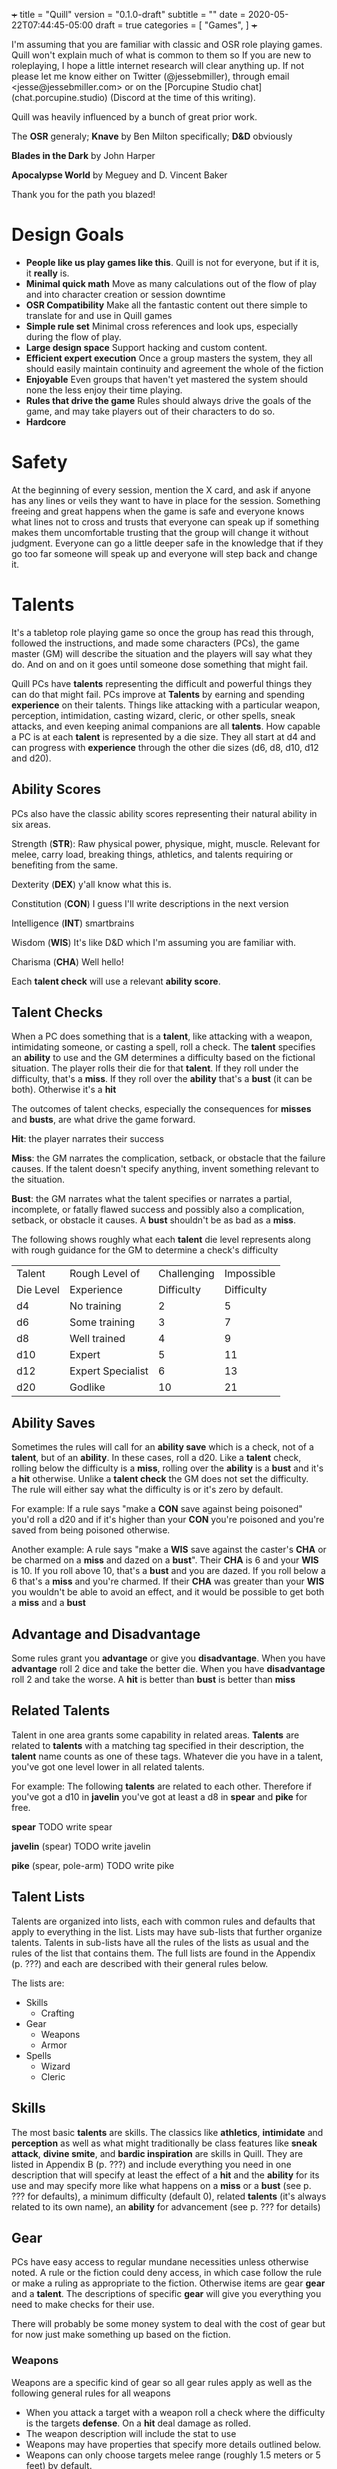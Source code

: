+++
title = "Quill"
version = "0.1.0-draft"
subtitle = ""
date = 2020-05-22T07:44:45-05:00
draft = true
categories = [
  "Games",
]
+++

I'm assuming that you are familiar with classic and OSR role playing
games. Quill won't explain much of what is common to them so If you
are new to roleplaying, I hope a little internet research will clear
anything up. If not please let me know either on Twitter
(@jessebmiller), through email <jesse@jessebmiller.com> or on the
[Porcupine Studio chat](chat.porcupine.studio) (Discord at the time of
this writing).

Quill was heavily influenced by a bunch of great prior work.

The *OSR* generaly; *Knave* by Ben Milton specifically; *D&D*
obviously

*Blades in the Dark* by John Harper

*Apocalypse World* by Meguey and D. Vincent Baker

Thank you for the path you blazed!

* Design Goals
  - *People like us play games like this*. Quill is not for everyone,
    but if it is, it *really* is.
  - *Minimal quick math* Move as many calculations out of the flow of
    play and into character creation or session downtime
  - *OSR Compatibility* Make all the fantastic content out there
    simple to translate for and use in Quill games
  - *Simple rule set* Minimal cross references and look ups,
    especially during the flow of play.
  - *Large design space* Support hacking and custom content.
  - *Efficient expert execution* Once a group masters the system, they
    all should easily maintain continuity and agreement the whole of
    the fiction
  - *Enjoyable* Even groups that haven't yet mastered the system
    should none the less enjoy their time playing.
  - *Rules that drive the game* Rules should always drive the goals
    of the game, and may take players out of their characters to do
    so.
  - *Hardcore*

* Safety

  At the beginning of every session, mention the X card, and ask if
  anyone has any lines or veils they want to have in place for the
  session. Something freeing and great happens when the game is safe
  and everyone knows what lines not to cross and trusts that everyone
  can speak up if something makes them uncomfortable trusting that the
  group will change it without judgment. Everyone can go a little
  deeper safe in the knowledge that if they go too far someone will
  speak up and everyone will step back and change it.

* Talents

  It's a tabletop role playing game so once the group has read this
  through, followed the instructions, and made some characters (PCs),
  the game master (GM) will describe the situation and the players
  will say what they do. And on and on it goes until someone dose
  something that might fail.

  Quill PCs have *talents* representing the difficult and powerful
  things they can do that might fail. PCs improve at *Talents* by
  earning and spending *experience* on their talents. Things like
  attacking with a particular weapon, perception, intimidation,
  casting wizard, cleric, or other spells, sneak attacks, and even
  keeping animal companions are all *talents*. How capable a PC is at
  each *talent* is represented by a die size. They all start at d4 and
  can progress with *experience* through the other die sizes (d6, d8,
  d10, d12 and d20).

** Ability Scores

   PCs also have the classic ability scores representing their natural
   ability in six areas.

   Strength (*STR*): Raw physical power, physique, might, muscle.
   Relevant for melee, carry load, breaking things, athletics, and
   talents requiring or benefiting from the same.

   Dexterity (*DEX*) y'all know what this is.

   Constitution (*CON*) I guess I'll write descriptions in the next
   version

   Intelligence (*INT*) smartbrains

   Wisdom (*WIS*) It's like D&D which I'm assuming you are familiar with.

   Charisma (*CHA*) Well hello!

   Each *talent check* will use a relevant *ability score*.

** Talent Checks

   When a PC does something that is a *talent*, like attacking with a
   weapon, intimidating someone, or casting a spell, roll a check. The
   *talent* specifies an *ability* to use and the GM determines a
   difficulty based on the fictional situation. The player rolls their
   die for that *talent*. If they roll under the difficulty, that's a
   *miss*. If they roll over the *ability* that's a *bust* (it can be
   both). Otherwise it's a *hit*

   The outcomes of talent checks, especially the consequences for
   *misses* and *busts*, are what drive the game forward.

   *Hit*: the player narrates their success

   *Miss*: the GM narrates the complication, setback, or obstacle that
   the failure causes. If the talent doesn't specify anything, invent
   something relevant to the situation.

   *Bust*: the GM narrates what the talent specifies or narrates a
   partial, incomplete, or fatally flawed success and possibly also a
   complication, setback, or obstacle it causes. A *bust* shouldn't be
   as bad as a *miss*.

   The following shows roughly what each *talent* die level represents
   along with rough guidance for the GM to determine a check's
   difficulty

   | Talent    | Rough Level of    | Challenging | Impossible |
   | Die Level | Experience        |  Difficulty | Difficulty |
   |-----------+-------------------+-------------+------------|
   | d4        | No training       |           2 |          5 |
   | d6        | Some training     |           3 |          7 |
   | d8        | Well trained      |           4 |          9 |
   | d10       | Expert            |           5 |         11 |
   | d12       | Expert Specialist |           6 |         13 |
   | d20       | Godlike           |          10 |         21 |

** Ability Saves

   Sometimes the rules will call for an *ability save* which is a
   check, not of a *talent*, but of an *ability*. In these cases, roll
   a d20. Like a *talent* check, rolling below the difficulty is a
   *miss*, rolling over the *ability* is a *bust* and it's a *hit*
   otherwise. Unlike a *talent check* the GM does not set the
   difficulty. The rule will either say what the difficulty is or it's
   zero by default.

   For example: If a rule says "make a *CON* save against being
   poisoned" you'd roll a d20 and if it's higher than your *CON*
   you're poisoned and you're saved from being poisoned otherwise.

   Another example: A rule says "make a *WIS* save against the
   caster's *CHA* or be charmed on a *miss* and dazed on a *bust*".
   Their *CHA* is 6 and your *WIS* is 10. If you roll above 10, that's
   a *bust* and you are dazed. If you roll below a 6 that's a *miss*
   and you're charmed. If their *CHA* was greater than your *WIS* you
   wouldn't be able to avoid an effect, and it would be possible to
   get both a *miss* and a *bust*

** Advantage and Disadvantage

   Some rules grant you *advantage* or give you *disadvantage*. When
   you have *advantage* roll 2 dice and take the better die. When you
   have *disadvantage* roll 2 and take the worse. A *hit* is better
   than *bust* is better than *miss*

** Related Talents

   Talent in one area grants some capability in related areas.
   *Talents* are related to *talents* with a matching tag specified in
   their description, the *talent* name counts as one of these
   tags. Whatever die you have in a talent, you've got one level lower
   in all related talents.

   For example: The following *talents* are related to each
   other. Therefore if you've got a d10 in *javelin* you've got at least
   a d8 in *spear* and *pike* for free.

   *spear* TODO write spear

   *javelin* (spear) TODO write javelin

   *pike* (spear, pole-arm) TODO write pike

** Talent Lists

   Talents are organized into lists, each with common rules and
   defaults that apply to everything in the list. Lists may have
   sub-lists that further organize talents. Talents in sub-lists have
   all the rules of the lists as usual and the rules of the list that
   contains them. The full lists are found in the Appendix (p. ???)
   and each are described with their general rules below.

   The lists are:
   - Skills
     - Crafting
   - Gear
     - Weapons
     - Armor
   - Spells
     - Wizard
     - Cleric

** Skills

   The most basic *talents* are skills. The classics like *athletics*,
   *intimidate* and *perception* as well as what might traditionally
   be class features like *sneak attack*, *divine smite*, and *bardic
   inspiration* are skills in Quill. They are listed in Appendix B
   (p. ???) and include everything you need in one description that
   will specify at least the effect of a *hit* and the *ability* for
   its use and may specify more like what happens on a *miss* or a
   *bust* (see p. ??? for defaults), a minimum difficulty (default 0),
   related *talents* (it's always related to its own name), an
   *ability* for advancement (see p. ??? for details)

** Gear

   PCs have easy access to regular mundane necessities unless
   otherwise noted. A rule or the fiction could deny access, in which
   case follow the rule or make a ruling as appropriate to the
   fiction. Otherwise items are gear *gear* and a *talent*. The
   descriptions of specific *gear* will give you everything you need
   to make checks for their use.

   There will probably be some money system to deal with the cost of
   gear but for now just make something up based on the fiction.

*** Weapons

    Weapons are a specific kind of gear so all gear rules apply as
    well as the following general rules for all weapons
    - When you attack a target with a weapon roll a check where the
      difficulty is the targets *defense*. On a *hit* deal damage as
      rolled.
    - The weapon description will include the stat to use
    - Weapons may have properties that specify more details outlined
      below.
    - Weapons can only choose targets melee range (roughly 1.5 meters
      or 5 feet) by default.

    Specific weapons are listed in the Appendix (p. ???)

**** Properties

     *Range* Ranged weapons can attack within their listed range
     without penalty. For every 10 feet beyond their range however;
     their target gets +1 Defense. For example: attacking someone 50
     feet away with a weapon that has *range 20* grants the target *+3
     defense*.

     *Reach* Weapons with reach can attack 5 to 10 feet away without
     penalty but targets within 5 feet gain 2 defense.

     *Conceal* In order to notice these when concealed by the wielder
     an observer must *hit* a perception check against 6. They must be
      removed from concealment for use however.

     *Charge* Charging a target doubles the number of wounds and stress
     caused by the attack. Charging is moving more than half your
     movement in a round in a straight line towards the target.

     *Brace* Doubles wounds and stress caused by an attack if the
     weapon is braced on the ground---or other steady object like a tree
     or a wall---against a charging opponent.

     *Mount* Mount weapons can be used without penalty while riding a
     mount but all targets gain 2 *defense* when wielded on foot. If a
     specific mount is noted, for example *horse mount* or *dragon
     mount* the penalty applies any time the wielder is no on the
     specified mount.

     *Mounted charge* See *charge* but only apply to bonus if the
     wielder is mounted. A specific mount may be required as per
     *mount*.

     *Formation* Attack with no penalty when used by an individual or
     coordinated group who are in formation and do not have more
     enemies focused on and able to attack them than they do have
     adjacent formation members. Their targets gain *+2 defense*
     otherwise. For example: a group of 2 in formation with pikes side
     by side against 3 attackers on foot attack as normal if the
     attackers are each focused on one pike wielder. However if the 2
     attackers move to one side of the formation and attack one of the
     pike wielders on the end they gain *+2 defense*.

*** Armor

    This is a special case because *armor*, once made and worn, does
    not take talent to be effective. When worn you gain the amount of
    *armor* in its description.
** Spells

   Anyone can learn magic. You don't have to be a Wizard or anything.
   If you decide to learn to cast wizard spells you're a fucking
   wizard. You can learn spells from any spell list. If you pleased a
   god and were granted a cleric spell, you're also a fucking cleric.
   In fact, because the default die for every *talent* is a d4
   everyone starts out able to cast all spells, just not very well and
   they'll probably fail because...

   All spells have a *spell level* (1-9) and have a minimum difficulty
   of their level + 3. Go ahead, Try casting wish with your default
   d4, you'll *miss* and it'll backfire on you bad.

   Spells have failure tables for their *misses*. When you *miss* a
   spell check, look up the effect of your die roll on the table in
   the spell's description, or the default table below if the spell
   doesn't have a listing for your roll. In addition take the spell
   level in stress.

   | Roll | Default Miss Effect                                         |
   |------+-------------------------------------------------------------|
   |    1 | The caster is struck by astral lightning. Make a *STR*      |
   |      | save against *torn muscles*                                 |
   |------+-------------------------------------------------------------|
   |    2 | A pit 20 feet deep opens up below the caster who falls      |
   |      | in. Make a *DEX* save against *broken bones*.               |
   |------+-------------------------------------------------------------|
   |    3 | Shadow spiders are summoned and begin nesting in the        |
   |      | caster's gut. Make a *CON* save against *internal bleeding* |
   |------+-------------------------------------------------------------|
   |    4 | The Caster's mind is wracked by unnatural concussion.       |
   |      | Make a *INT* save against *Delirious Confusion              |
   |------+-------------------------------------------------------------|
   |    5 | The caster is overcome with terrors. Make a *WIS* save      |
   |      | against *delirious confusion*.                              |
   |------+-------------------------------------------------------------|
   |    6 | The caster sees a vision of their own weakness. Make a      |
   |      | *CHA* save against *wounded pride*                          |
   |------+-------------------------------------------------------------|
   |    7 | The caster is flung about violently. Take a wound.          |
   |------+-------------------------------------------------------------|
   |    8 | The caster is engulfed in a flash of magic flame. Take      |
   |      | a wound                                                     |
   |------+-------------------------------------------------------------|
   |    9 | All the caster's organs vanish for an instant. Take a       |
   |      | wound.                                                      |
   |------+-------------------------------------------------------------|
   |   10 | An angered angel crushes the caster with shame. Take two    |
   |      | wounds                                                      |
   |------+-------------------------------------------------------------|
   |   11 | An eager demon touches the caster's heart. Take two wounds. |
   |------+-------------------------------------------------------------|
   |   12 | An vengeful god reveals the casters weakness to all         |
   |      | present. Take *wounded pride* then make three *CHA*         |
   |      | saves against one wound each.                               |

   Spell lists and descriptions can be found in the Appendix

* Adventuring
** Creating Characters

   Quill characters are very easy to create.

   1. Roll 1d6+4 6 times and distribute the results to the 6
      abilities.
   2. Distribute this array of dice [d10, d8, d8, d6, d6, d6] to any
      talents you'd like to start with. Remember all PCs can use any
      talent at d4
   3. Take as much gear as you want to start the game carrying on you
   4. Complete the remaining calculations on the character sheet

** Stress

   When stress is greater than your third highest ability score you
   take 6 - 1d6 wounds and pass out for 20 minutes or until attended to
   for at least 1 minute. Upon waking you must immediately take a
   short rest (which means eat and drink) or pass out again.

*** Pushing Yourself

    You can push yourself on any check and take as many of the
    following as you want as many times as you want but declare it all
    before you roll the check.

    - take 1d6 -1 stress and gain advantage or lose disadvantage
      (take this twice to go from disadvantage to advantage)
    - take 1d6 -1 stress and roll 1 level higher than the die on your
      sheet
    - take 1d8 -1 stress and roll 2 levels higher than the die on your sheet
    - take 1d10 -1 stress and roll 3 levels higher than the die on your sheet
    - take 1d4 -1 stress and reduce the difficulty by 1
    - take 1d4 -1 stress and increase your effective ability score by 1
     for this check
    - take 1d12 -1 stress to get an automatic *hit*
    - take 1d10 -1 stress to get an automatic *bust*

*** Resisting Outcomes

    After you roll you can resist the consequence of a *bust* or a
    *miss* by paying stress. Narrate how you are avoiding it then roll
    to see how much stress you take to do it.

    take x - 1dx *stress* where x is the same die you rolled for a
    *miss* and one level lower for a *bust* to a minimum of 4.
** Combat

   First, determine the initiative order.
   - If someone is initiating combat they go first.
   - If a group is coordinated and initiate combat together they go
     first in whatever order they want.
   - Everyone else goes in order of *DEX*, highest first. Ties are
     broken by a die roll.

   Take turns in that order moving and using talents until everyone is
   done fighting (you're done if you're dead).

   During every PCs turn they can move up to their movement and use a
   talent.

   During every other turn (NPC, Monster, etc.) the GM moves up to
   their movement and uses a talent.

*** Defense

    What is often known as Armor Class (AC) Quill calls Defense
    (*DEF*) because it represents things like parrying, dodging, and
    luck, and even a difficult situation for the attacker, as well as
    armor. You'll learn how to calculate *DEF* when you create your
    characters.

*** Damage

   When a PC takes *damage* roll a *CON* save with a difficulty of the
   damage taken.
   - *Miss* take a wound
   - *Bust* take a stress

   When an NPC takes *damage* roll xd12 where x is their hit dice. If
   the highest roll is lower than the damage, they take a wound---lose
   a hit die.
*** Monsters
** Wounds and Death

   For every wound you take, mark one of the unmarked wound boxes on
   your character sheet. Each one comes with it's own particular
   drawback. When all wounds are marked you die.

*** The Six Wounds

    - *Torn Muscles*: Make checks with effective *STR* of 4
    - *Broken Bones*: Make checks with effective *DEX* of 4
    - *Internal Bleeding*: Make checks with effective *CON* of 4
    - *Delirious Confusion*: Make checks with effective *INT* of 4
    - *Traumatic Brain Injury*: Make checks with effective *WIS* of 4
    - *Wounded Pride*: Make checks with effective *CHA* of 4

** Movement

   Your movement is 30 and you can hike a number of miles equal to
   *CON* before needing a short rest. You can make that hike twice
   before needing a long rest.

** Rest and Recovery

   There are *short rests* and *long rests*. Each require you to eat 1
   *load* of food and drink. Short rests take about an hour. Long
   rests take at least 8 hours.

   on a short rest roll xd6 where x is your stress. remove the lowest
   die worth of stress

   During a long rest remove all stress.

   To recover from wounds, when you start to rest roll xd6 where x in
   the number of wounds you have taken. Rest that many consecutive
   days to recover all your wounds.

* Advancement

  When you *push yourself* and *miss* using a *talent* mark its
  Experience Points (*XP*). Once you've marked enough *XP* in a talent
  you may *advance the talent*.

  When you *push yourself* on an *ability save* and fail mark *ability
  XP*. When you have enough experience from anywhere---you may spend
  experience marked against a *talent* for this---you may *advance an
  ability*.

  Advance only during a long rest.

** Advance the talent

   When you've got enough XP in a *talent* you may *advance the
   talent* to its next highest die by paying an amount of experience
   equal to its max (6, 8, 10, 12, or 20).

   If the *talent* description includes an *ability* "to advance"
   ("*INT* to advance" for example) you need to roll that next highest
   die under the *ability*. If you do, *advance the talent* to that
   next die. If you *bust*, don't advance but do refund yourself an
   amount of experience equal to your roll.

** Advance an Ability Score

   You may *advance an ability score* by one if you pay an amount of
   *XP* equal to the number you are advancing to. Advancing *CON* from
   7 to 8 costs 8 *XP*. You may spend *XP* that was marked against any
   *talent* for this.

* Hacking

  TODO Not needed for the play test, but you should be able to bring
  in spells at least pretty easy. Might need some guidance using
  monster stat blocks or weapons or class features and so on.

* Appendix A: Skills
* Appendix B: Gear
** Weapons
** Armor
* Appendix C: Spell Lists
* Appendix D: Conditions

  Some rules will call for one of these conditions, or will be active
  only during a condition.

** Staggered

   Make a d20 check against the highest of your STR, DEX, and CON
   with the difficulty specified by the rule that called for the
   stagger. For example if the rule said "*stagger 5*", the difficulty
   of the check is 5

   *Miss*: fall prone

   *Bust*: All checks next round have disadvantage

** Prone

   You've fallen to the ground either purposely or otherwise. If you
   were prone this round, attacks against you have advantage if the
   attacker is close, and have disadvantage otherwise. It takes half
   your movement to stand up.

* Appendix E: Monsters and Challenges


